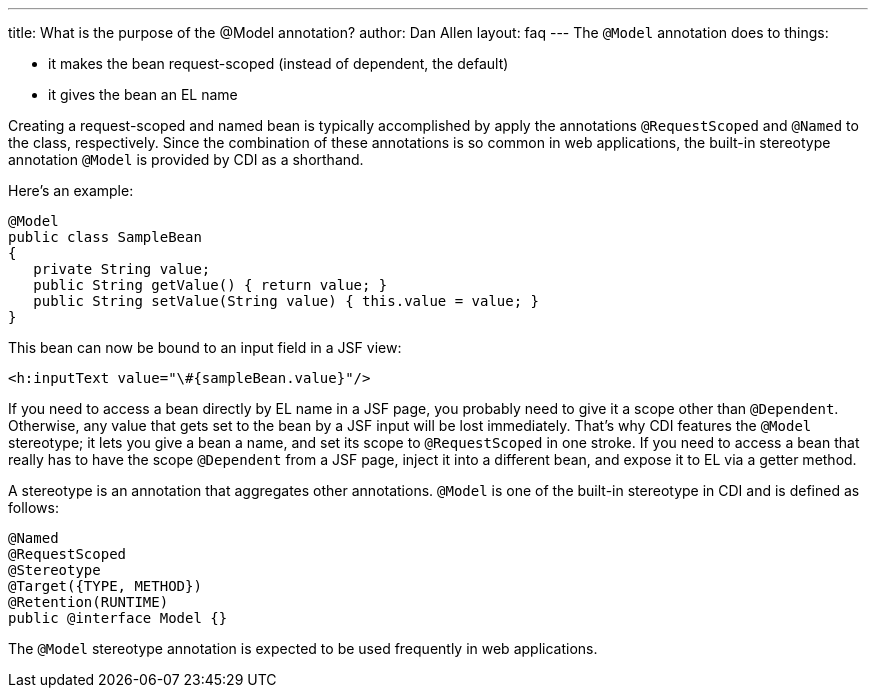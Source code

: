 ---
title: What is the purpose of the @Model annotation?
author: Dan Allen
layout: faq
---
The `@Model` annotation does to things:

* it makes the bean request-scoped (instead of dependent, the default)
* it gives the bean an EL name

Creating a request-scoped and named bean is typically accomplished by apply the annotations `@RequestScoped` and `@Named` to the class, respectively. Since the combination of these annotations is so common in web applications, the built-in stereotype annotation `@Model` is provided by CDI as a shorthand.

Here's an example:

[source,java]
----
@Model
public class SampleBean
{
   private String value;
   public String getValue() { return value; }
   public String setValue(String value) { this.value = value; }
}
----

This bean can now be bound to an input field in a JSF view:

[source,xml]
----
<h:inputText value="\#{sampleBean.value}"/>
----

If you need to access a bean directly by EL name in a JSF page, you probably need to give it a scope other than `@Dependent`. Otherwise, any value that gets set to the bean by a JSF input will be lost immediately. That's why CDI features the `@Model` stereotype; it lets you give a bean a name, and set its scope to `@RequestScoped` in one stroke. If you need to access a bean that really has to have the scope `@Dependent` from a JSF page, inject it into a different bean, and expose it to EL via a getter method.

A stereotype is an annotation that aggregates other annotations. `@Model` is one of the built-in stereotype in CDI and is defined as follows:

[source,java]
----
@Named 
@RequestScoped 
@Stereotype 
@Target({TYPE, METHOD}) 
@Retention(RUNTIME) 
public @interface Model {}
----

The `@Model` stereotype annotation is expected to be used frequently in web applications.
